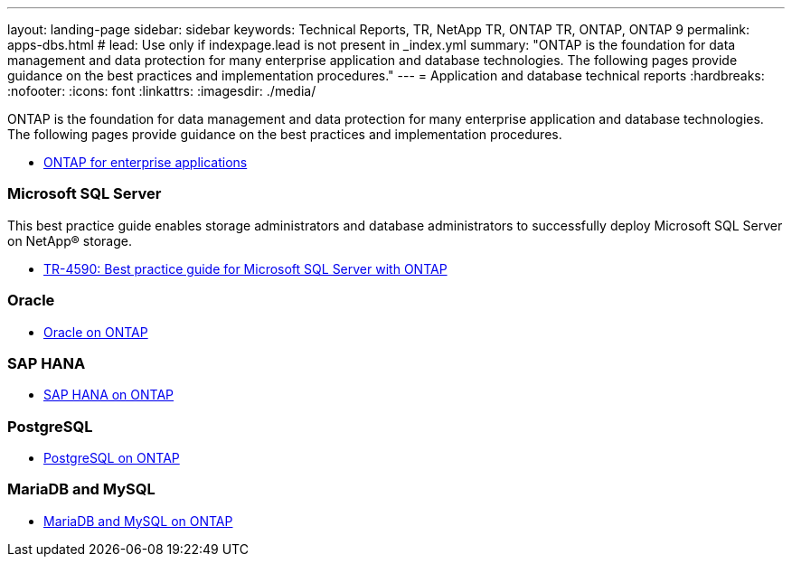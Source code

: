 ---
layout: landing-page
sidebar: sidebar
keywords: Technical Reports, TR, NetApp TR, ONTAP TR, ONTAP, ONTAP 9
permalink: apps-dbs.html
# lead: Use only if indexpage.lead is not present in _index.yml
summary: "ONTAP is the foundation for data management and data protection for many enterprise application and database technologies. The following pages provide guidance on the best practices and implementation procedures."
---
= Application and database technical reports
:hardbreaks:
:nofooter:
:icons: font
:linkattrs:
:imagesdir: ./media/

[lead]
ONTAP is the foundation for data management and data protection for many enterprise application and database technologies. The following pages provide guidance on the best practices and implementation procedures.


    - link:https://review.docs.netapp.com/us-en/ontap-apps-dbs_jfs/common/index.html[ONTAP for enterprise applications]

=== Microsoft SQL Server
This best practice guide enables storage administrators and database administrators to
successfully deploy Microsoft SQL Server on NetApp® storage.

    - link:https://review.docs.netapp.com/us-en/ontap-apps-dbs_jfs/mssql/index.html[TR-4590: Best practice guide for Microsoft SQL Server with ONTAP]

=== Oracle

    - link:https://review.docs.netapp.com/us-en/ontap-apps-dbs_jfs/oracle/index.html[Oracle on ONTAP]

=== SAP HANA

    - link:https://review.docs.netapp.com/us-en/ontap-apps-dbs_jfs/hana/index.html[SAP HANA on ONTAP]

=== PostgreSQL

    - link:https://review.docs.netapp.com/us-en/ontap-apps-dbs_jfs/postgres/index.html[PostgreSQL on ONTAP]

=== MariaDB and MySQL

    - link:https://review.docs.netapp.com/us-en/ontap-apps-dbs_jfs/mysql/index.html[MariaDB and MySQL on ONTAP]



